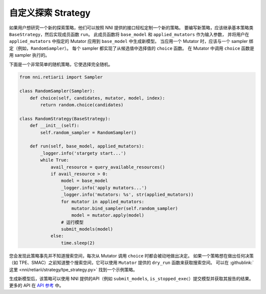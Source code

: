 自定义探索 Strategy
======================================

如果用户想研究一个新的探索策略，他们可以按照 NNI 提供的接口轻松定制一个新的策略。 要编写新策略，应该继承基本策略类 ``BaseStrategy``，然后实现成员函数 ``run``。 此成员函数将 ``base_model`` 和 ``applied_mutators`` 作为输入参数， 并将用户在 ``applied_mutators`` 中指定的 Mutator 应用到 ``base_model`` 中生成新模型。 当应用一个 Mutator 时，应该与一个 sampler 绑定（例如，``RandomSampler``）。 每个 sampler 都实现了从候选值中选择值的 ``choice`` 函数。 在 Mutator 中调用 ``choice`` 函数是用 sampler 执行的。

下面是一个非常简单的随机策略，它使选择完全随机。

.. code-block:: python

    from nni.retiarii import Sampler

    class RandomSampler(Sampler):
        def choice(self, candidates, mutator, model, index):
            return random.choice(candidates)

    class RandomStrategy(BaseStrategy):
        def __init__(self):
            self.random_sampler = RandomSampler()

        def run(self, base_model, applied_mutators):
            _logger.info('stargety start...')
            while True:
                avail_resource = query_available_resources()
                if avail_resource > 0:
                    model = base_model
                    _logger.info('apply mutators...')
                    _logger.info('mutators: %s', str(applied_mutators))
                    for mutator in applied_mutators:
                        mutator.bind_sampler(self.random_sampler)
                        model = mutator.apply(model)
                    # 运行模型
                    submit_models(model)
                else:
                    time.sleep(2)

您会发现此策略事先并不知道搜索空间，每次从 Mutator 调用 ``choice`` 时都会被动地做出决定。 如果一个策略想在做出任何决策（如 TPE、SMAC）之前知道整个搜索空间，它可以使用 ``Mutator`` 提供的 ``dry_run`` 函数来获取搜索空间。 可以在 :githublink:`这里 <nni/retiarii/strategy/tpe_strategy.py>` 找到一个示例策略。

生成新模型后，该策略可以使用 NNI 提供的API（例如 ``submit_models``, ``is_stopped_exec``）提交模型并获取其报告的结果。 更多的 API 在 `API 参考 <./ApiReference.rst>`__ 中。